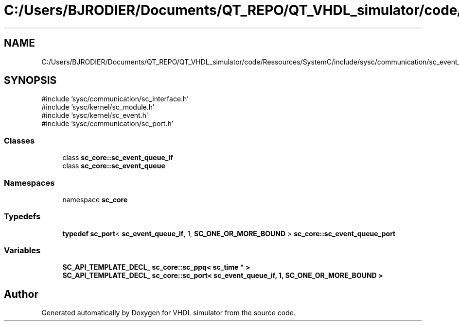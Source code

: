 .TH "C:/Users/BJRODIER/Documents/QT_REPO/QT_VHDL_simulator/code/Ressources/SystemC/include/sysc/communication/sc_event_queue.h" 3 "VHDL simulator" \" -*- nroff -*-
.ad l
.nh
.SH NAME
C:/Users/BJRODIER/Documents/QT_REPO/QT_VHDL_simulator/code/Ressources/SystemC/include/sysc/communication/sc_event_queue.h
.SH SYNOPSIS
.br
.PP
\fR#include 'sysc/communication/sc_interface\&.h'\fP
.br
\fR#include 'sysc/kernel/sc_module\&.h'\fP
.br
\fR#include 'sysc/kernel/sc_event\&.h'\fP
.br
\fR#include 'sysc/communication/sc_port\&.h'\fP
.br

.SS "Classes"

.in +1c
.ti -1c
.RI "class \fBsc_core::sc_event_queue_if\fP"
.br
.ti -1c
.RI "class \fBsc_core::sc_event_queue\fP"
.br
.in -1c
.SS "Namespaces"

.in +1c
.ti -1c
.RI "namespace \fBsc_core\fP"
.br
.in -1c
.SS "Typedefs"

.in +1c
.ti -1c
.RI "\fBtypedef\fP \fBsc_port\fP< \fBsc_event_queue_if\fP, 1, \fBSC_ONE_OR_MORE_BOUND\fP > \fBsc_core::sc_event_queue_port\fP"
.br
.in -1c
.SS "Variables"

.in +1c
.ti -1c
.RI "\fBSC_API_TEMPLATE_DECL_\fP \fBsc_core::sc_ppq< sc_time * >\fP"
.br
.ti -1c
.RI "\fBSC_API_TEMPLATE_DECL_\fP \fBsc_core::sc_port< sc_event_queue_if, 1, SC_ONE_OR_MORE_BOUND >\fP"
.br
.in -1c
.SH "Author"
.PP 
Generated automatically by Doxygen for VHDL simulator from the source code\&.
